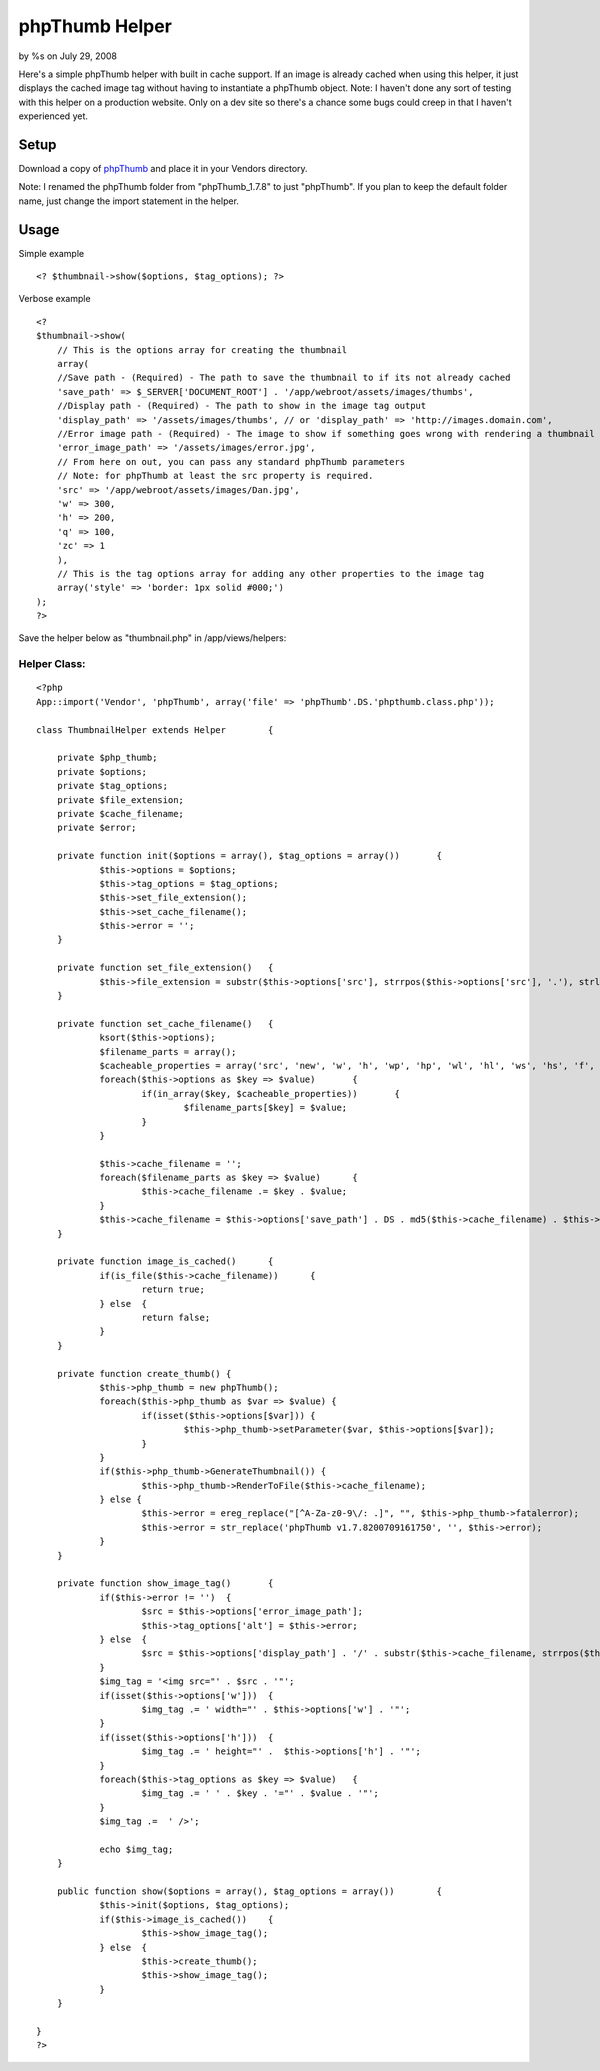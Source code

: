 

phpThumb Helper
===============

by %s on July 29, 2008

Here's a simple phpThumb helper with built in cache support. If an
image is already cached when using this helper, it just displays the
cached image tag without having to instantiate a phpThumb object.
Note: I haven't done any sort of testing with this helper on a
production website. Only on a dev site so there's a chance some bugs
could creep in that I haven't experienced yet.


Setup
-----

Download a copy of `phpThumb`_ and place it in your Vendors directory.

Note: I renamed the phpThumb folder from "phpThumb_1.7.8" to just
"phpThumb". If you plan to keep the default folder name, just change
the import statement in the helper.


Usage
-----

Simple example

::

    <? $thumbnail->show($options, $tag_options); ?>


Verbose example

::

    
    <?
    $thumbnail->show(
    	// This is the options array for creating the thumbnail
    	array(
    	//Save path - (Required) - The path to save the thumbnail to if its not already cached
    	'save_path' => $_SERVER['DOCUMENT_ROOT'] . '/app/webroot/assets/images/thumbs',
    	//Display path - (Required) - The path to show in the image tag output
    	'display_path' => '/assets/images/thumbs', // or 'display_path' => 'http://images.domain.com',
    	//Error image path - (Required) - The image to show if something goes wrong with rendering a thumbnail
    	'error_image_path' => '/assets/images/error.jpg',
    	// From here on out, you can pass any standard phpThumb parameters
    	// Note: for phpThumb at least the src property is required.
    	'src' => '/app/webroot/assets/images/Dan.jpg', 
    	'w' => 300, 
    	'h' => 200,
    	'q' => 100,
    	'zc' => 1
    	),
    	// This is the tag options array for adding any other properties to the image tag
    	array('style' => 'border: 1px solid #000;')
    );
    ?>


Save the helper below as "thumbnail.php" in /app/views/helpers:


Helper Class:
`````````````

::

    <?php 
    App::import('Vendor', 'phpThumb', array('file' => 'phpThumb'.DS.'phpthumb.class.php'));
    
    class ThumbnailHelper extends Helper	{
    	
    	private $php_thumb;
    	private $options;
    	private $tag_options;
    	private $file_extension;
    	private $cache_filename;
    	private $error;
    	
    	private function init($options = array(), $tag_options = array())	{
    		$this->options = $options;
    		$this->tag_options = $tag_options;
    		$this->set_file_extension();
    		$this->set_cache_filename();
    		$this->error = '';
    	}
    	
    	private function set_file_extension()	{
    		$this->file_extension = substr($this->options['src'], strrpos($this->options['src'], '.'), strlen($this->options['src']));
    	}
    	
    	private function set_cache_filename()	{
    		ksort($this->options);
    		$filename_parts = array();
    		$cacheable_properties = array('src', 'new', 'w', 'h', 'wp', 'hp', 'wl', 'hl', 'ws', 'hs', 'f', 'q', 'sx', 'sy', 'sw', 'sh', 'zc', 'bc', 'bg', 'fltr');
    		foreach($this->options as $key => $value)	{
    			if(in_array($key, $cacheable_properties))	{
    				$filename_parts[$key] = $value;
    			}
    		}
    		
    		$this->cache_filename = '';
    		foreach($filename_parts as $key => $value)	{
    			$this->cache_filename .= $key . $value;
    		}
    		$this->cache_filename = $this->options['save_path'] . DS . md5($this->cache_filename) . $this->file_extension;
    	}
    	
    	private function image_is_cached()	{
    		if(is_file($this->cache_filename))	{
    			return true;
    		} else	{
    			return false;
    		}
    	}
    	
    	private function create_thumb()	{
    		$this->php_thumb = new phpThumb();
    		foreach($this->php_thumb as $var => $value) {
    			if(isset($this->options[$var]))	{
    				$this->php_thumb->setParameter($var, $this->options[$var]);
    			}
    		}
    		if($this->php_thumb->GenerateThumbnail()) {
    			$this->php_thumb->RenderToFile($this->cache_filename);
    		} else {
    			$this->error = ereg_replace("[^A-Za-z0-9\/: .]", "", $this->php_thumb->fatalerror);
    			$this->error = str_replace('phpThumb v1.7.8200709161750', '', $this->error);
    		}
    	}
    	
    	private function show_image_tag()	{
    		if($this->error != '')	{
    			$src = $this->options['error_image_path'];
    			$this->tag_options['alt'] = $this->error;
    		} else	{
    			$src = $this->options['display_path'] . '/' . substr($this->cache_filename, strrpos($this->cache_filename, DS) + 1, strlen($this->cache_filename));
    		}
    		$img_tag = '<img src="' . $src . '"';
    		if(isset($this->options['w']))	{
    			$img_tag .= ' width="' . $this->options['w'] . '"';
    		}
    		if(isset($this->options['h']))	{
    			$img_tag .= ' height="' .  $this->options['h'] . '"';
    		}
    		foreach($this->tag_options as $key => $value)	{
    			$img_tag .= ' ' . $key . '="' . $value . '"';
    		}
    		$img_tag .=  ' />';
    		
    		echo $img_tag;
    	}
    	
    	public function show($options = array(), $tag_options = array())	{
    		$this->init($options, $tag_options);
    		if($this->image_is_cached())	{
    			$this->show_image_tag();
    		} else	{
    			$this->create_thumb();
    			$this->show_image_tag();
    		}
    	}
    	
    }
    ?>



.. _phpThumb: http://phpthumb.sourceforge.net/
.. meta::
    :title: phpThumb Helper
    :description: CakePHP Article related to thumb,thumbnail,phpThumb,Helpers
    :keywords: thumb,thumbnail,phpThumb,Helpers
    :copyright: Copyright 2008 
    :category: helpers

